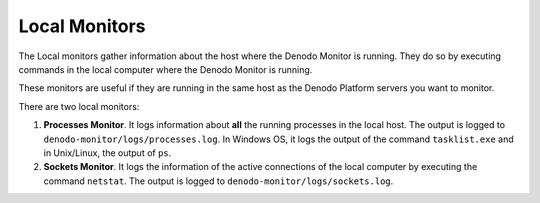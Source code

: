 ==============
Local Monitors
==============

The Local monitors gather information about the host where the Denodo
Monitor is running. They do so by executing commands in the local
computer where the Denodo Monitor is running.

These monitors are useful if they are running in the same host as the
Denodo Platform servers you want to monitor.

There are two local monitors:

#. **Processes Monitor**. It logs information about **all** the running
   processes in the local host.
   The output is logged to ``denodo-monitor/logs/processes.log``.
   In Windows OS, it logs the output of the command
   ``tasklist.exe`` and in Unix/Linux, the output of ``ps``.
#. **Sockets Monitor**. It logs the information of the active
   connections of the local computer by executing the command
   ``netstat``.
   The output is logged to ``denodo-monitor/logs/sockets.log``.
